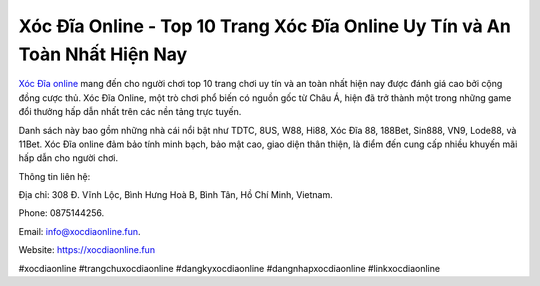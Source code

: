 Xóc Đĩa Online - Top 10 Trang Xóc Đĩa Online Uy Tín và An Toàn Nhất Hiện Nay
===================================

`Xóc Đĩa online <https://xocdiaonline.fun>`_ mang đến cho người chơi top 10 trang chơi uy tín và an toàn nhất hiện nay được đánh giá cao bởi cộng đồng cược thủ. Xóc Đĩa Online, một trò chơi phổ biến có nguồn gốc từ Châu Á, hiện đã trở thành một trong những game đổi thưởng hấp dẫn nhất trên các nền tảng trực tuyến. 

Danh sách này bao gồm những nhà cái nổi bật như TDTC, 8US, W88, Hi88, Xóc Đĩa 88, 188Bet, Sin888, VN9, Lode88, và 11Bet. Xóc Đĩa online đảm bảo tính minh bạch, bảo mật cao, giao diện thân thiện, là điểm đến cung cấp nhiều khuyến mãi hấp dẫn cho người chơi.

Thông tin liên hệ: 

Địa chỉ: 308 Đ. Vĩnh Lộc, Bình Hưng Hoà B, Bình Tân, Hồ Chí Minh, Vietnam. 

Phone: 0875144256. 

Email: info@xocdiaonline.fun. 

Website: https://xocdiaonline.fun 

#xocdiaonline #trangchuxocdiaonline #dangkyxocdiaonline #dangnhapxocdiaonline #linkxocdiaonline
